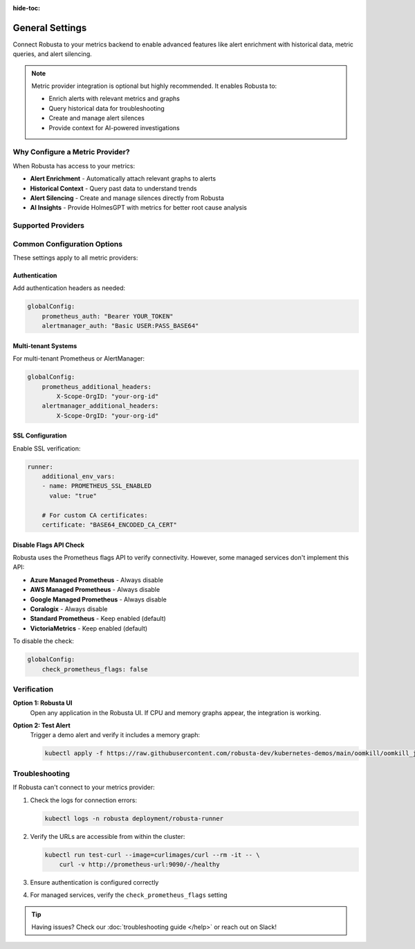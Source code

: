 :hide-toc:

General Settings
================

Connect Robusta to your metrics backend to enable advanced features like alert enrichment with historical data, metric queries, and alert silencing.

.. note::

   Metric provider integration is optional but highly recommended. It enables Robusta to:
   
   • Enrich alerts with relevant metrics and graphs
   • Query historical data for troubleshooting
   • Create and manage alert silences
   • Provide context for AI-powered investigations

Why Configure a Metric Provider?
--------------------------------

When Robusta has access to your metrics:

- **Alert Enrichment** - Automatically attach relevant graphs to alerts
- **Historical Context** - Query past data to understand trends
- **Alert Silencing** - Create and manage silences directly from Robusta
- **AI Insights** - Provide HolmesGPT with metrics for better root cause analysis

Supported Providers
-------------------

.. grid:: 1 1 2 3
    :gutter: 3

    .. grid-item-card:: :octicon:`server;1em;` In-cluster Prometheus
        :class-card: sd-bg-light sd-bg-text-light
        :link: metric-providers-in-cluster
        :link-type: doc

        Standard Prometheus running in your Kubernetes cluster

    .. grid-item-card:: :octicon:`globe;1em;` External Prometheus
        :class-card: sd-bg-light sd-bg-text-light
        :link: metric-providers-external
        :link-type: doc

        Prometheus, Thanos, or Mimir outside your cluster

    .. grid-item-card:: :octicon:`cloud;1em;` Azure Managed
        :class-card: sd-bg-light sd-bg-text-light
        :link: metric-providers-azure
        :link-type: doc

        Azure Monitor managed Prometheus service

    .. grid-item-card:: :octicon:`cloud;1em;` AWS Managed
        :class-card: sd-bg-light sd-bg-text-light
        :link: metric-providers-aws
        :link-type: doc

        Amazon Managed Prometheus (AMP)

    .. grid-item-card:: :octicon:`cloud;1em;` Google Managed
        :class-card: sd-bg-light sd-bg-text-light
        :link: metric-providers-google
        :link-type: doc

        Google Cloud Managed Prometheus

    .. grid-item-card:: :octicon:`database;1em;` Coralogix
        :class-card: sd-bg-light sd-bg-text-light
        :link: metric-providers-coralogix
        :link-type: doc

        Coralogix managed Prometheus

    .. grid-item-card:: :octicon:`database;1em;` VictoriaMetrics
        :class-card: sd-bg-light sd-bg-text-light
        :link: metric-providers-victoria
        :link-type: doc

        VictoriaMetrics time-series database

Common Configuration Options
----------------------------

These settings apply to all metric providers:

Authentication
^^^^^^^^^^^^^^

Add authentication headers as needed:

.. code-block:: yaml

    globalConfig:
        prometheus_auth: "Bearer YOUR_TOKEN"
        alertmanager_auth: "Basic USER:PASS_BASE64"

Multi-tenant Systems
^^^^^^^^^^^^^^^^^^^^

For multi-tenant Prometheus or AlertManager:

.. code-block:: yaml

    globalConfig:
        prometheus_additional_headers:
            X-Scope-OrgID: "your-org-id"
        alertmanager_additional_headers:
            X-Scope-OrgID: "your-org-id"

SSL Configuration
^^^^^^^^^^^^^^^^^

Enable SSL verification:

.. code-block:: yaml

    runner:
        additional_env_vars:
        - name: PROMETHEUS_SSL_ENABLED
          value: "true"
          
        # For custom CA certificates:
        certificate: "BASE64_ENCODED_CA_CERT"

Disable Flags API Check
^^^^^^^^^^^^^^^^^^^^^^^

Robusta uses the Prometheus flags API to verify connectivity. However, some managed services don't implement this API:

- **Azure Managed Prometheus** - Always disable
- **AWS Managed Prometheus** - Always disable
- **Google Managed Prometheus** - Always disable
- **Coralogix** - Always disable
- **Standard Prometheus** - Keep enabled (default)
- **VictoriaMetrics** - Keep enabled (default)

To disable the check:

.. code-block:: yaml

    globalConfig:
        check_prometheus_flags: false

Verification
------------

**Option 1: Robusta UI**
   Open any application in the Robusta UI. If CPU and memory graphs appear, the integration is working.

**Option 2: Test Alert**
   Trigger a demo alert and verify it includes a memory graph:

   .. code-block:: bash

       kubectl apply -f https://raw.githubusercontent.com/robusta-dev/kubernetes-demos/main/oomkill/oomkill_job.yaml

Troubleshooting
---------------

If Robusta can't connect to your metrics provider:

1. Check the logs for connection errors:

   .. code-block:: bash

       kubectl logs -n robusta deployment/robusta-runner

2. Verify the URLs are accessible from within the cluster:

   .. code-block:: bash

       kubectl run test-curl --image=curlimages/curl --rm -it -- \
           curl -v http://prometheus-url:9090/-/healthy

3. Ensure authentication is configured correctly
4. For managed services, verify the ``check_prometheus_flags`` setting

.. tip::

   Having issues? Check our :doc:`troubleshooting guide </help>` or reach out on Slack!